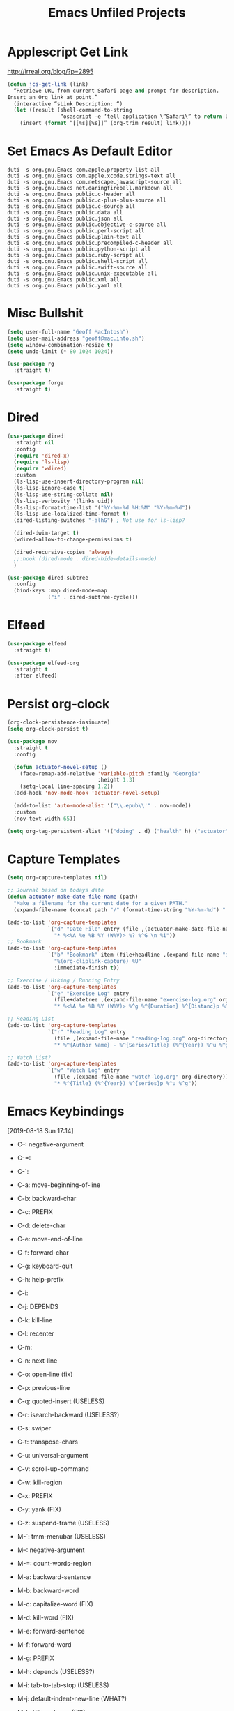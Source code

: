 #+title: Emacs Unfiled Projects
* Applescript Get Link

http://irreal.org/blog/?p=2895

#+begin_src emacs-lisp
  (defun jcs-get-link (link)
    “Retrieve URL from current Safari page and prompt for description.
  Insert an Org link at point.”
    (interactive “sLink Description: “)
    (let ((result (shell-command-to-string
                   “osascript -e ‘tell application \”Safari\” to return URL of document 1’”)))
      (insert (format “[[%s][%s]]” (org-trim result) link))))
#+end_src
* Set Emacs As Default Editor
#+begin_src shell
  duti -s org.gnu.Emacs com.apple.property-list all
  duti -s org.gnu.Emacs com.apple.xcode.strings-text all
  duti -s org.gnu.Emacs com.netscape.javascript-source all
  duti -s org.gnu.Emacs net.daringfireball.markdown all
  duti -s org.gnu.Emacs public.c-header all
  duti -s org.gnu.Emacs public.c-plus-plus-source all
  duti -s org.gnu.Emacs public.c-source all
  duti -s org.gnu.Emacs public.data all
  duti -s org.gnu.Emacs public.json all
  duti -s org.gnu.Emacs public.objective-c-source all
  duti -s org.gnu.Emacs public.perl-script all
  duti -s org.gnu.Emacs public.plain-text all
  duti -s org.gnu.Emacs public.precompiled-c-header all
  duti -s org.gnu.Emacs public.python-script all
  duti -s org.gnu.Emacs public.ruby-script all
  duti -s org.gnu.Emacs public.shell-script all
  duti -s org.gnu.Emacs public.swift-source all
  duti -s org.gnu.Emacs public.unix-executable all
  duti -s org.gnu.Emacs public.xml all
  duti -s org.gnu.Emacs public.yaml all
#+end_src
* Misc Bullshit

#+begin_src emacs-lisp
   (setq user-full-name "Geoff MacIntosh")
   (setq user-mail-address "geoff@mac.into.sh")
   (setq window-combination-resize t)
   (setq undo-limit (* 80 1024 1024))
#+end_src

#+begin_src emacs-lisp
  (use-package rg
    :straight t)
#+end_src

#+begin_src emacs-lisp
  (use-package forge
    :straight t)
#+end_src
* Dired

#+begin_src emacs-lisp
  (use-package dired
    :straight nil
    :config
    (require 'dired-x)
    (require 'ls-lisp)
    (require 'wdired)
    :custom
    (ls-lisp-use-insert-directory-program nil)
    (ls-lisp-ignore-case t)
    (ls-lisp-use-string-collate nil)
    (ls-lisp-verbosity '(links uid))
    (ls-lisp-format-time-list '("%Y-%m-%d %H:%M" "%Y-%m-%d"))
    (ls-lisp-use-localized-time-format t)
    (dired-listing-switches "-alhG") ; Not use for ls-lisp?

    (dired-dwim-target t)
    (wdired-allow-to-change-permissions t)

    (dired-recursive-copies 'always)
    ;;:hook (dired-mode . dired-hide-details-mode)
    )

  (use-package dired-subtree
    :config
    (bind-keys :map dired-mode-map
               ("i" . dired-subtree-cycle)))
#+end_src

#+results:
: t
* Elfeed
#+begin_src emacs-lisp
  (use-package elfeed
    :straight t)

  (use-package elfeed-org
    :straight t
    :after elfeed)
#+end_src
* Persist org-clock

#+begin_src emacs-lisp
  (org-clock-persistence-insinuate)
  (setq org-clock-persist t)
#+end_src

#+begin_src emacs-lisp
  (use-package nov
    :straight t
    :config

    (defun actuator-novel-setup ()
      (face-remap-add-relative 'variable-pitch :family "Georgia"
                               :height 1.3)
      (setq-local line-spacing 1.2))
    (add-hook 'nov-mode-hook 'actuator-novel-setup)

    (add-to-list 'auto-mode-alist '("\\.epub\\'" . nov-mode))
    :custom
    (nov-text-width 65))
#+end_src

#+begin_src emacs-lisp
  (setq org-tag-persistent-alist '(("doing" . d) ("health" h) ("actuator" a)))
#+end_src

#+results:
: ((doing . d) (health h) (actuator a))
* Capture Templates
:PROPERTIES:
:ID:       b8c6d668-1803-4d4e-abf0-363010867af9
:END:
#+begin_src emacs-lisp
  (setq org-capture-templates nil)

  ;; Journal based on todays date
  (defun actuator-make-date-file-name (path)
    "Make a filename for the current date for a given PATH."
    (expand-file-name (concat path "/" (format-time-string "%Y-%m-%d") ".org")))

  (add-to-list 'org-capture-templates
               `("d" "Date File" entry (file ,(actuator-make-date-file-name org-directory))
                 "* %<%A %e %B %Y (W%V)> %? %^G \n %i"))
  ;; Bookmark
  (add-to-list 'org-capture-templates
               `("b" "Bookmark" item (file+headline ,(expand-file-name "inbox.org" org-directory) "Bookmarks")
                 "%(org-cliplink-capture) %U"
                 :immediate-finish t))

  ;; Exercise / Hiking / Running Entry
  (add-to-list 'org-capture-templates
               `("e" "Exercise Log" entry
                 (file+datetree ,(expand-file-name "exercise-log.org" org-directory))
                 "* %<%A %e %B %Y (W%V)> %^g %^{Duration} %^{Distanc}p %^{Elevation}p %^{Pace}p \n%?"))

  ;; Reading List
  (add-to-list 'org-capture-templates
               `("r" "Reading Log" entry
                 (file ,(expand-file-name "reading-log.org" org-directory))
                 "* %^{Author Name} - %^{Series/Title} (%^{Year}) %^u %^g"))

  ;; Watch List?
  (add-to-list 'org-capture-templates
               `("w" "Watch Log" entry
                 (file ,(expand-file-name "watch-log.org" org-directory))
                 "* %^{Title} (%^{Year}) %^{series}p %^u %^g"))
#+end_src

#+results:
| w | Watch Log    | entry | (file /Users/g/org/watch-log.org)             | * %^{Title} (%^{Year}) %^{series}p %^u %^g                                    |
| r | Reading Log  | entry | (file /Users/g/org/reading-log.org)           | * %^{Author Name} - %^{Series/Title} (%^{Year}) %^u %^g                       |
| e | Exercise Log | entry | (file+datetree /Users/g/org/exercise-log.org) | * %<%A %e %B %Y (W%V)> %^g %^{Duration} %^{Distanc}p %^{Elevation}p %^{Pace}p |
* Emacs Keybindings
:LOGBOOK:
- Refiled on [2020-01-30 Thu 16:56]
:END:
[2019-08-18 Sun 17:14]

- C--: negative-argument
- C-=:
- C-`:
- C-a: move-beginning-of-line
- C-b: backward-char
- C-c: PREFIX
- C-d: delete-char
- C-e: move-end-of-line
- C-f: forward-char
- C-g: keyboard-quit
- C-h: help-prefix
- C-i:
- C-j: DEPENDS
- C-k: kill-line
- C-l: recenter
- C-m:
- C-n: next-line
- C-o: open-line (fix)
- C-p: previous-line
- C-q: quoted-insert (USELESS)
- C-r: isearch-backward (USELESS?)
- C-s: swiper
- C-t: transpose-chars
- C-u: universal-argument
- C-v: scroll-up-command
- C-w: kill-region
- C-x: PREFIX
- C-y: yank (FIX)
- C-z: suspend-frame (USELESS)

- M-`: tmm-menubar (USELESS)
- M--: negative-argument
- M-=: count-words-region
- M-a: backward-sentence
- M-b: backward-word
- M-c: capitalize-word (FIX)
- M-d: kill-word (FIX)
- M-e: forward-sentence
- M-f: forward-word
- M-g: PREFIX
- M-h: depends (USELESS?)
- M-i: tab-to-tab-stop (USELESS)
- M-j: default-indent-new-line (WHAT?)
- M-k: kill-sentence (FIX)
- M-l: downcase-word (FIX)
- M-m: back-to-indentation
- M-n: (USED IN LOTS OF MODES)
- M-o: PREFIX
- M-p: (USED IN LOTS OF MODES)
- M-q: fill-paragraph
- M-r: move-to-window-top-bottom
- M-s: PREFIX
- M-t: transpose-words
- M-u: upcase-word (FIX)
- M-v: scroll-down-command
- M-w: kill-ring-save (copy)
- M-x: m-x
- M-y: counsel-yank-pop
- M-z: zap-to-char

*C-x prefix*
- C-x C-b: list-buffers
- C-x d: dired
- C-x C-w: write-file
- C-x k: kill buffer
- C-x 8 RET: insert-char
- C-x o: other-window
- C-x C-;: comment line

*Prefixes*
- C-x n narrow/widen-prefix
- C-x t tabs-prefix
- C-x r rectange/register/bookmark
- C-x v version control
- C-x a abbrev

- C-x h: mark-whole-buffer
- C-x b: switch-buffer

- C-x ^: enlarge-window
- C-x -: shrink-window-if-larger-than-buffer

- C-x 0: delete-window
- C-x 1: delete-other-windows
- C-x 2: split-window-below
- C-x 3: split-window-right

- C-x 4 0: kill-buffer-and-window
- C-x 4 f/C-f: find-file-other-window
- C-x 4 b: switch-to-buffer-other-window
- C-x 4 c: clone-indirect-buffer-other-window
- C-x 4 a: add-change-log-entry-other-window
- C-x 4 d: dired-other-window

- C-x 5 0: delete frame
- C-x 5 1: delete-other-frames
- C-x 5 2: make-frame-command
- C-x 5 o: other-frame
- C-x 5 d: dired-other-frame
- C-x 5 f or C-x 5 C-f: find-file-other-frame
- C-x 5 C-o: display-buffer-other-frame
- C-x 5 b: switch-to-buffer-other-frame

*Window Controls Basics*
- 0: Delete
- 1: Delete Other
- 2: Create
- f: Open (find-file)
- b: Buffer
- d: Dired
- o: Other

- 4: Window / Panel Commands
- 5: Frame
- 6: Tab (My choice)


- C-x t 2: tab-new
- C-x t m: tab-move
- C-x t o: tab-next
- C-x t 0: tab-close
- C-x t r: tab-rename
- C-x t 1: tab-close-other
- C-x t d: dired-other-tab
- C-x t f/C-f: find-file-other-tab
- C-x t RET: tab-bar-select-tab-by-name
- C-x t b: switch-to-buffer-other-tab

*C-c prefix*

*M-g prefix*

*M-o prefix*

*M-s prefix*

- C-x C-l (downcase-region)
- C-x C-n (set-goal-column)
- C-x C-o (delete-blank-lines)
- C-x C-p (mark-page)
- C-x C-r (find-file-read-only)
- C-o (open-line)

http://mbork.pl/2019-03-18_Free_Emacs_key_bindings
* Colours
* Theme
:PROPERTIES:
:ID:       1D1D65DF-9D51-4709-B02C-E98A6E94C60E
:END:

#+begin_src emacs-lisp
  (deftheme actuator)

  (let ((blue  "#29BEEA")
        (white "#FFFFFF")
        (dark  "#000000")
        (cyan  "#00FFFF")
        (red   "#8b0000")
        (grey  "#484e55")
        (lgrey "#bdc4cc")

        (highlight-dim "#B1F8FF")
        (code-background "#FFFFFF")

        (xgrey "#F5F6F8")
        (xbord "#EDF0F4"))

    (custom-theme-set-faces
     `actuator
     `(fixed-pitch ((t (:family "SF Mono"))))
     `(variable-pitch ((t (:family "SF Pro Text" :weight light))))
     `(default ((t (:background ,white :foreground ,dark))))
     `(cursor ((t (:background ,blue))))
     `(fringe ((t (:background ,white))))
     `(region ((t (:background ,highlight-dim))))
     `(highlight ((t (:background nil))))

     `(font-lock-builtin-face ((t (:weight bold))))
     `(font-lock-constant-face ((t (:weight bold))))
     `(font-lock-function-name-face ((t (:weight bold))))
     `(font-lock-keyword-face ((t (:weight bold))))
     `(font-lock-variable-name-face ((t (:weight bold))))
     `(font-lock-type-face ((t (:weight bold))))
     `(font-lock-string-face ((t (:weight thin))))

     `(font-lock-warning-face ((t (:foreground ,red))))
     `(font-lock-comment-face ((t (:weight thin))))
     `(font-lock-comment-delimiter-face ((t (:weight thin))))

     `(org-drawer ((t (:foreground ,lgrey))))
     `(org-special-keyword ((t (:inherit org-drawer
                                         :foreground ,dark))))
     `(org-block ((t (:background ,code-background :extend t))))
     `(org-block-begin-line ((t :inherit org-block)))
     `(link ((t :foreground ,dark
                :underline t)))
     `(org-document-title ((t (:foreground ,dark
                               :height 220))))


     `(mode-line ((t (:box (:line-width 5
                                        :color ,xgrey)
                           :underline nil
                           :overline ,xbord
                           :foreground ,dark
                           :background ,xgrey
                           :inherit variable-pitch
                           :height 140))))
     `(mode-line-inactive ((t (:inherit mode-line
                               :foreground ,lgrey))))


     ))

  (provide-theme 'actuator)

  ;; Local Variables:
  ;; no-byte-compile: t
  ;; End:

  ;;; actuator-theme.el ends here
#+end_src

#+results:
: actuator-theme
* Minibuffer
:PROPERTIES:
:ID:       046D7A20-7570-4D2E-B5DC-A15819096755
:END:

#+begin_src emacs-lisp
  (add-hook 'minibuffer-setup-hook 'actuator--minibuffer-setup)

  (defun actuator--minibuffer-setup ()
         (set (make-local-variable 'face-remapping-alist)
            '((org-document-title :height 1.0))))
#+end_src
* Modeline
* Porp
- Test
- _Test_
- *Test*
- /Test/
- +Test+
* Quick Notes
- Fringe
- Company dropdown menus
- Modeline
- Minibuffer/posframe/crap
- MOAR HYDRAS/ make integrated
- Titlebar
- The dot in the stoplight means unsaved changes, don't need any more indications
- Would be neat to have a good list of minor modes
- All-the-icons!
- Async?
- Lots of org-tweaks
- Possible variable-pitch? Maybe actually a bad idea.
- Variable pitch options for sidebar (treemacs?) and modeline. Minibuffer? Probably not.
-
* Disabled
** Visual Fill Column
#+begin_src emacs-lisp
  (use-package visual-fill-column
    :config
    (global-visual-fill-column-mode 1)
    (global-visual-line-mode 1)
    :custom
    ;;(visual-line-fringe-indicators '(nil right-curly-arrow))
    (visual-fill-column-width 70))
#+end_src
** Cancel GC in Minibuffer
#+begin_src emacs-lisp
  (defun actuator-minibuffer-setup-hook ()
    (setq gc-cons-threshold (* 500 1024 1024)))

  (defun actuator-minibuffer-exit-hook ()
    (setq gc-cons-threshold 800000))

  (add-hook 'minibuffer-setup-hook #'actuator-minibuffer-setup-hook)
  (add-hook 'minibuffer-exit-hook  #'actuator-minibuffer-exit-hook)
#+end_src

** Delete by Moving to Trash
#+begin_src emacs-lisp
  (defun system-move-file-to-trash (file)
    "Move the file to trash via the `trash` command-line tool."
    (call-process "trash" nil nil nil file))
#+end_src

#+begin_src emacs-lisp
  (use-package emacs
    :straight nil
    :after system-packages
    :ensure-system-package trash-cli
    :custom
    (delete-by-moving-to-trash t))
#+end_src

** Titlebar
#+begin_src emacs-lisp
  (setq frame-title-format
        '((:eval (if (buffer-file-name)
                     (abbreviate-file-name (buffer-file-name))
                   "%b"))))
#+end_src

** Server
#+begin_src emacs-lisp
  (defun actuator-running-as-server-p ()
    "Returns true if `server-start' has been called."
    (condition-case nil
        (and (boundp 'server-process)
             (memq (process-status server-process)
                   '(connect listen open run)))
      (error)))
#+end_src

#+begin_src emacs-lisp
  (use-package server
    :ensure nil
    :config
    (unless (actuator-running-as-server-p)
      (server-start)))
#+end_src

** Company
    :PROPERTIES:
    :ID:       035DE7B4-9F7F-4D38-9BEA-5BE947281CD9
    :END:
#+begin_src emacs-lisp :tangle no
  (defun mac-company-number ()
        "Forward to `company-complete-number'.

    Unless the number is potentially part of the candidate.
    In that case, insert the number."
        (interactive)
        (let* ((k (this-command-keys))
               (re (concat "^" company-prefix k)))
          (if (cl-find-if (lambda (s) (string-match re s))
                          company-candidates)
              (self-insert-command 1)
            (company-complete-number (string-to-number k)))))

      (let ((map company-active-map))
        (mapc
         (lambda (x)
           (define-key map (format "%d" x) 'mac-company-number))
         (number-sequence 0 9))
        (define-key map " " (lambda ()
                              (interactive)
                              (company-abort)
                              (self-insert-command 1)))
        (define-key map (kbd "<return>") nil))
#+end_src

#+begin_src emacs-lisp
  (use-package company
    :ensure t
    :custom
    (company-idle-delay 0.2)
    (company-minimum-prefix-length 2)
    (company-backends
           '(company-files
             (company-capf
              company-dabbrev-code)))
    (company-require-match nil)
    (company-show-numbers t)
    :hook
    (prog-mode . company-mode))
    #+end_src

#+begin_src emacs-lisp
  (use-package company-posframe
    :if (display-graphic-p)
    :after company)
#+end_src

#+begin_src emacs-lisp
  (use-package company-prescient
    :after (company prescient))
#+end_src

** Web Dev (React / JSX)

 #+begin_src emacs-lisp
   ;;(add-to-list 'auto-mode-alist '("\\.jsx?\\'" . js-mode))
 #+end_src

 #+begin_src emacs-lisp
   (use-package prettier-js-mode
     :hook (js-mode . prettier-js-mode))
 #+end_src

 #+begin_src emacs-lisp
   (use-package js2-mode
     :hook (js-mode . js2-minor-mode)
     :custom
     (js2-strict-missing-semi-warning nil))
 #+end_src

** Prodigy

 #+begin_src emacs-lisp
   (use-package prodigy
     :config
     (prodigy-define-service
      :name "Gatsby.js"
      :command "gatsby"
      :args '("develop")
      :cwd "~/Projects/portfolio"
      :tags '(personal)
      :stop-signal 'sigkill
      :kill-process-buffer-on-stop t))
 #+end_src

** Hydra
   :PROPERTIES:
   :ID:       1340236C-B973-4C63-923E-F36C47AB65A1
   :END:
#+begin_src emacs-lisp
  (use-package hydra
    :config
    ;;(csetq hydra-hint-display-type 'lv)
)
#+end_src

** Modeline

#+begin_src emacs-lisp
  (use-package minions
    :config
    (minions-mode 1))
#+end_src

** Scratch Buffer
:PROPERTIES:
:ID:       C17636D1-9417-42DB-9252-F69F4B6832D3
:END:
[[http://www.geocrawler.com/archives/3/338/1994/6/0/1877802/][Morten Welind: recreate scratch buffer if killed]].

#+begin_src emacs-lisp
  (defun kill-scratch-buffer ()
    (set-buffer (get-buffer-create "*scratch*"))
    (remove-hook 'kill-buffer-query-functions 'kill-scratch-buffer)
    (kill-buffer (current-buffer))
    (set-buffer (get-buffer-create "*scratch*"))
    (lisp-interaction-mode)
    (make-local-variable 'kill-buffer-query-functions)
    (add-hook 'kill-buffer-query-functions 'kill-scratch-buffer)
    nil)

  (with-current-buffer (get-buffer-create "*scratch*")
    (lisp-interaction-mode)
    (make-local-variable 'kill-buffer-query-functions)
    (add-hook 'kill-buffer-query-functions 'kill-scratch-buffer))
#+end_src

** Projectile
   :PROPERTIES:
   :ID:       6E928D94-AB52-4FC2-873D-A2D36B2EA7B3
   :END:

#+begin_src emacs-lisp
  (use-package projectile
    :ensure t
    :bind ("C-c q" . projectile-find-file-in-known-projects)
    :config
    (require 'subr-x)
    (projectile-mode)
    :custom
    (projectile-switch-project-action 'counsel-projectile-find-file)
    (projectile-globally-ignored-file-suffixes '("org_archive"))
    (projectile-indexing-method 'hybrid)
    (projectile-completion-system 'ivy)
    (projectile-sort-order 'recentf))
#+end_src

But I don't /actually/ want to use projectile. I want to use projectile with fancy ivy/counsel-style completion. So I need a package that bridges the two, at least for the bindings that I actually use on a regular basis. Note that ~counsel-projectile~ is super-cool in that if I'm not in a project already, it switches projects instead. That's better.

#+begin_src emacs-lisp
  (use-package counsel-projectile
    :ensure t
    :bind
    ("C-x C-p" . counsel-projectile)
    ("C-c p"   . counsel-projectile-switch-project)
    ("C-c b"   . counsel-projectile-switch-to-buffer))
#+end_src

#+begin_src emacs-lisp
  (add-hook 'midnight-hook #'projectile-cleanup-known-projects)
#+end_src

** Desktop
:PROPERTIES:
:ID:       823C17F1-623C-465C-B29D-87E994A0D8E3
:END:

#+begin_src emacs-lisp
  (use-package desktop
    :init
    (desktop-save-mode 1)
    :custom
    (desktop-file-name-format 'tilde)
    (desktop-missing-file-warning nil)
    (desktop-globals-to-clear nil))
#+end_src

** Spell check
:PROPERTIES:
:ID:       9131A2E2-EA2C-4F73-98F5-449DC0594CA0
:END:

#+begin_src emacs-lisp
  (use-package flyspell
    :straight nil
    :custom
    (flyspell-abbrev-p t)
    (flyspell-use-global-abbrev-table-p t)
    (flyspell-issue-message-flag nil)
    (flyspell-issue-welcome-flag nil)
    (flyspell-mode 1))

  (use-package flyspell-correct-ivy
    :after flyspell
    :bind (:map flyspell-mode-map
          ("C-;" . flyspell-correct-word-generic))
    :custom (flyspell-correct-interface 'flyspell-correct-ivy))
#+end_src

#+begin_src emacs-lisp
  (use-package ispell
    :straight nil
    ;:ensure-system-package hunspell
    :custom
    (when (executable-find "hunspell")
      (setq-default ispell-program-name "hunspell")
      (setq ispell-really-hunspell t))
    (ispell-current-personal-dictionary "~/.dict"))
#+end_src

** Slime
   :PROPERTIES:
   :ID:       4B6E3CCE-F1A9-40A0-A729-A1715D801E93
   :END:
#+begin_src emacs-lisp :tangle no
  (use-package slime
    :ensure t
    :config
    (csetq inferior-lisp-program "/usr/local/bin/sbcl")
    (csetq slime-kill-without-query-p t)
    (csetq slime-contribs '(slime-fancy)))
#+end_src

#+begin_src emacs-lisp
  (use-package slime-repl
    :config
    (csetq slime-repl-history-size 10000)
    (csetq slime-repl-history-file (expand-file-name "slime-history.el" no-littering-var-directory)))
#+end_src

** Publishing
   :PROPERTIES:
   :ID:       AC3AC665-78F8-4EA7-8DD7-771275C175E1
   :END:
#+begin_src emacs-lisp
  (use-package ox-publish
    :config
    (add-to-list
     'org-publish-project-alist
     `("org-content"
       :base-directory ,org-directory
       :base-extension "org"
       ;;:html-link-home "/"
       :publishing-directory ,org-directory
       :publishing-function org-html-publish-to-html
       :recursive t
       :with-toc nil
       :section-numbers nil
       :with-broken-links mark
       :with-priority nil
       :with-tasks nil

       :html-doctype "html5"
       :html-html5-fancy t
       :html-head-extra nil
       :html-head-include-default-style nil
       :html-head-include-scripts nil
       :html-head "<link href=\"assets/main.css\" rel=\"stylesheet\" type=\"text/css\">"
       :html-preamble nil
       :html-postamble nil

       :sitemap-title "Org"
       :sitemap-style list
       :sitemap-filename "sitemap.org"
       :sitemap-sort-files anti-chronologically
       :auto-sitemap t)))
#+end_src

** Skeleton
:PROPERTIES:
:ID:       CFB6E1FF-EE35-47FF-ADED-99C9E564958F
:END:

#+begin_src emacs-lisp
  (define-skeleton mac-insert-org-wiki-header
    "Stuff"
    '(setq str (skeleton-read "Title: "))
    "#+title: " str \n
    "* " str \n
    _ \n
    "** Related" \n
    "** References" \n)
#+end_src

** Git Gutter
   :PROPERTIES:
   :ID:       EE7ED645-5822-4774-9CF2-F56BFBE788A8
   :END:
#+begin_src emacs-lisp
  (use-package diff-hl
    :ensure t
    :hook (magit-post-refresh . diff-hl-magit-post-refresh)
    :config
    (global-diff-hl-mode))
#+end_src

** LaTeX
   :PROPERTIES:
   :ID:       9FC5A1C8-3895-4FA2-B582-C278E0A0196E
   :END:
#+begin_src emacs-lisp
  (use-package tex
    :ensure auctex
    :custom
    (TeX-engine 'luatex)
    (TeX-view-program-list
     '(("Skim"
        "/Applications/Skim.app/Contents/SharedSupport/displayline %q")))
    (TeX-source-correlate-start-server t))
#+end_src

** Ibuffer
#+begin_src emacs-lisp
    (use-package ibuffer
      :straight nil
      :bind ("C-x C-b" . ibuffer)
      :custom
      (ibuffer-expert t)
      (ibuffer-show-empty-filter-groups nil)
      (ibuffer-saved-filter-groups
       '(("home"
          ("Magit"     (name . "magit"))
          ("Help"  (or (name . "\*Help\*")
                       (name . "\*Apropos\*")
                       (name . "\*info\*")))
          ("Src"       (name . "\*Org Src"))
          ("Dired"     (mode . "Dired"))
          ("Misc"  (or ;;(name . "\*scratch\*")
                       ;;(name . "\*Messages\*")
                       ;;(name . "\*Backtrace\*")
                       (name . "^\\*.*\\*$")
                       )))))
      :hook
      (ibuffer-mode . (lambda ()
                        (ibuffer-auto-mode 1)
                        (ibuffer-switch-to-saved-filter-groups "home")
                        ;;(visual-line-mode -1)
                        (toggle-truncate-lines +1)
  ))
      )
#+end_src

** Hot Expand

#+begin_src emacs-lisp
    (defhydra hydra-org-template (:color blue :hint nil)
       "
    _C_enter  _Q_uote     _e_macs-lisp  _I_NCLUDE:
    _l_atex   _E_xample   _s_hell       _i_ndex:
    _a_scii
    _S_rc
    _h_tml    ^ ^         ^ ^

   "
       ("S" (hot-expand "<s"))
       ("E" (hot-expand "<e"))
       ("Q" (hot-expand "<Q"))
       ("C" (hot-expand "<c"))
       ("l" (hot-expand "<l"))
       ("h" (hot-expand "<h"))
       ("a" (hot-expand "<a"))
       ("i" (hot-expand "<i"))
       ("e" (hot-expand "<s" "emacs-lisp"))
       ("s" (hot-expand "<s" "shell"))
       ("I" (hot-expand "<I"))
       ("<" self-insert-command "ins")
       ("q" nil "quit"))

     (require 'org-tempo) ; Required from org 9 onwards for old template expansion
     ;; Reset the org-template expnsion system, this is need after upgrading to org 9 for some reason
     (setq org-structure-template-alist (eval (car (get 'org-structure-template-alist 'standard-value))))
     (defun hot-expand (str &optional mod header)
       "Expand org template.

   STR is a structure template string recognised by org like <s. MOD is a
   string with additional parameters to add the begin line of the
   structure element. HEADER string includes more parameters that are
   prepended to the element after the #+HEADER: tag."
       (let (text)
         (when (region-active-p)
           (setq text (buffer-substring (region-beginning) (region-end)))
           (delete-region (region-beginning) (region-end))
           (deactivate-mark))
         (when header (insert "#+HEADER: " header) (forward-line))
         (insert str)
         (org-tempo-complete-tag)
         (when mod (insert mod) (forward-line))
         (when text (insert text))))

     (define-key org-mode-map "<"
       (lambda () (interactive)
         (if (or (region-active-p) (looking-back "^" 1))
             (hydra-org-template/body)
           (self-insert-command 1))))
 #+end_src
** Eldoc
:PROPERTIES:
:ID:       71D564B4-640F-4E50-A6CE-8FD0C54F363A
:END:

[[https://www.reddit.com/r/emacs/comments/c1zl0s/weekly_tipstricketc_thread/ergullj/?context=1][Improve eldoc's documentation]]

#+begin_src emacs-lisp
  (use-package eldoc
    :custom
    (eldoc-echo-area-use-multiline-p t)
    (eldoc-idle-delay 0)
    :init
    (define-advice elisp-get-fnsym-args-string (:around (orig-fun sym &rest r) docstring)
      "If SYM is a function, append its docstring."
      (require 'subr-x)
      (concat
       (apply orig-fun sym r)
       (when-let ((doc (and (fboundp sym) (documentation sym 'raw)))
                  (oneline (substring doc 0 (string-match "\n" doc))))
         (when (not (string= "" oneline))
           (concat " " (propertize oneline 'face 'italic)))))))
#+end_src
